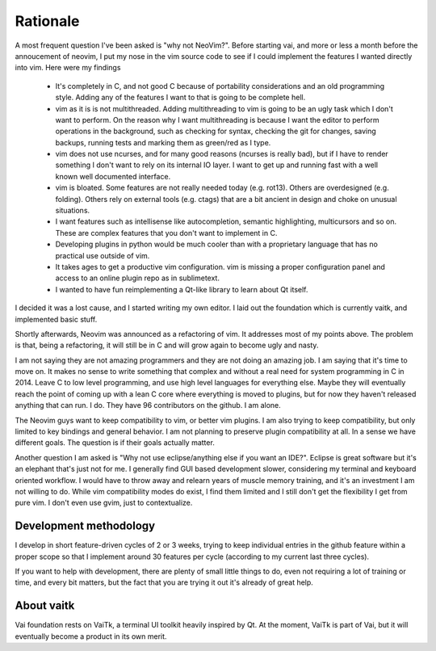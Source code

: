 Rationale
=========

A most frequent question I've been asked is "why not NeoVim?". 
Before starting vai, and more or less a month before the annoucement of neovim,
I put my nose in the vim source code to see if I could implement the features I wanted
directly into vim. Here were my findings

   - It's completely in C, and not good C because of portability considerations
     and an old programming style. Adding any of the features I want to that is
     going to be complete hell.

   - vim as it is is not multithreaded. Adding multithreading to vim is going
     to be an ugly task which I don't want to perform. On the reason why I want
     multithreading is because I want the editor to perform operations in the
     background, such as checking for syntax, checking the git for changes, saving
     backups, running tests and marking them as green/red as I type.

   - vim does not use ncurses, and for many good reasons (ncurses is really
     bad), but if I have to render something I don't want to rely on its
     internal IO layer. I want to get up and running fast with a well known
     well documented interface.

   - vim is bloated. Some features are not really needed today (e.g. rot13).
     Others are overdesigned (e.g. folding). Others rely on external tools
     (e.g. ctags) that are a bit ancient in design and choke on unusual situations.

   - I want features such as intellisense like autocompletion, semantic
     highlighting, multicursors and so on. These are complex features that you don't
     want to implement in C. 

   - Developing plugins in python would be much cooler than with a proprietary
     language that has no practical use outside of vim.

   - It takes ages to get a productive vim configuration. vim is missing a
     proper configuration panel and access to an online plugin repo as in
     sublimetext.

   - I wanted to have fun reimplementing a Qt-like library to learn about Qt itself.

I decided it was a lost cause, and I started writing my own editor. I laid out the 
foundation which is currently vaitk, and implemented basic stuff.

Shortly afterwards, Neovim was announced as a refactoring of vim. It addresses
most of my points above. The problem is that, being a refactoring, it will
still be in C and will grow again to become ugly and nasty.

I am not saying they are not amazing programmers and they are not doing an
amazing job. I am saying that it's time to move on. It makes no sense to write
something that complex and without a real need for system programming in C in
2014. Leave C to low level programming, and use high level languages for
everything else. Maybe they will eventually reach the point of coming up with a
lean C core where everything is moved to plugins, but for now they haven't
released anything that can run. I do. They have 96 contributors on the github.
I am alone.

The Neovim guys want to keep compatibility to vim, or better vim plugins.  I am
also trying to keep compatibility, but only limited to key bindings and general
behavior. I am not planning to preserve plugin compatibility at all.
In a sense we have different goals. The question is if their goals actually
matter.

Another question I am asked is "Why not use eclipse/anything else if you want an
IDE?". Eclipse is great software but it's an elephant that's just not for me.
I generally find GUI based development slower, considering my terminal and
keyboard oriented workflow. I would have to throw away and relearn years of
muscle memory training, and it's an investment I am not willing to do. While
vim compatibility modes do exist, I find them limited and I still don't get the
flexibility I get from pure vim. I don't even use gvim, just to contextualize.

Development methodology
-----------------------

I develop in short feature-driven cycles of 2 or 3 weeks, trying to keep
individual entries in the github feature within a proper scope so that I 
implement around 30 features per cycle (according to my current last three
cycles). 

If you want to help with development, there are plenty of small little things 
to do, even not requiring a lot of training or time, and every bit matters, 
but the fact that you are trying it out it's already of great help. 

About vaitk
-----------

Vai foundation rests on VaiTk, a terminal UI toolkit heavily inspired by Qt.
At the moment, VaiTk is part of Vai, but it will eventually become a product 
in its own merit.
